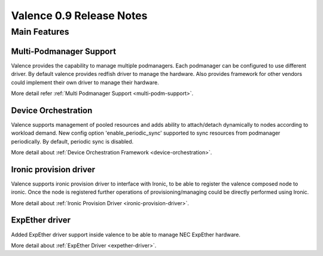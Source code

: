 =========================
Valence 0.9 Release Notes
=========================

*************
Main Features
*************

Multi-Podmanager Support
------------------------

Valence provides the capability to manage multiple podmanagers.
Each podmanager can be configured to use different driver.
By default valence provides redfish driver to manage the hardware.
Also provides framework for other vendors could implement their
own driver to manage their hardware.

More detail refer :ref:`Multi Podmanager Support <multi-podm-support>`.

Device Orchestration
--------------------

Valence supports management of pooled resources and adds
ability to attach/detach dynamically to nodes according
to workload demand. New config option 'enable_periodic_sync'
supported to sync resources from podmanager periodically.
By default, periodic sync is disabled.

More detail about :ref:`Device Orchestration Framework <device-orchestration>`.

Ironic provision driver
-----------------------

Valence supports ironic provision driver to interface with Ironic, to be able to
register the valence composed node to ironic. Once the node is registered further
operations of provisioning/managing could be directly performed using Ironic.

More detail about :ref:`Ironic Provision Driver <ironic-provision-driver>`.

ExpEther driver
---------------

Added ExpEther driver support inside valence to be able to manage
NEC ExpEther hardware.

More detail about :ref:`ExpEther Driver <expether-driver>`.

